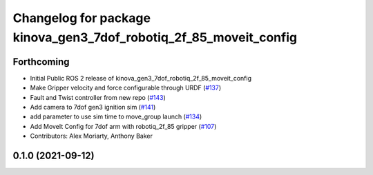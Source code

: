 ^^^^^^^^^^^^^^^^^^^^^^^^^^^^^^^^^^^^^^^^^^^^^^^^^^^^^^^^^^^^^^^^^^
Changelog for package kinova_gen3_7dof_robotiq_2f_85_moveit_config
^^^^^^^^^^^^^^^^^^^^^^^^^^^^^^^^^^^^^^^^^^^^^^^^^^^^^^^^^^^^^^^^^^

Forthcoming
-----------
* Initial Public ROS 2 release of kinova_gen3_7dof_robotiq_2f_85_moveit_config
* Make Gripper velocity and force configurable through URDF (`#137 <https://github.com/PickNikRobotics/ros2_kortex/issues/137>`_)
* Fault and Twist controller from new repo (`#143 <https://github.com/PickNikRobotics/ros2_kortex/issues/143>`_)
* Add camera to 7dof gen3 ignition sim (`#141 <https://github.com/PickNikRobotics/ros2_kortex/issues/141>`_)
* add parameter to use sim time to move_group launch (`#134 <https://github.com/PickNikRobotics/ros2_kortex/issues/134>`_)
* Add MoveIt Config for 7dof arm with robotiq_2f_85 gripper (`#107 <https://github.com/PickNikRobotics/ros2_kortex/issues/107>`_)
* Contributors: Alex Moriarty, Anthony Baker

0.1.0 (2021-09-12)
------------------
